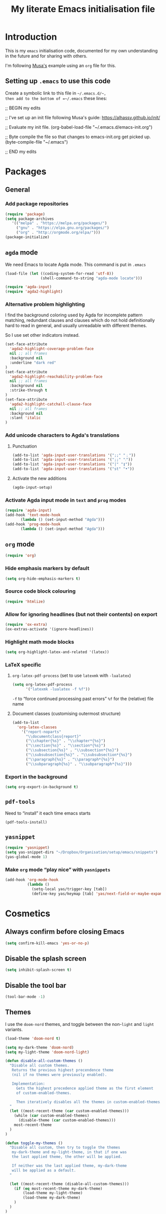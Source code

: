 #+Title: My literate Emacs initialisation file
#+Description: My literate emacs initialisation file.
#+Startup: indent

* Introduction

This is my ~emacs~ initialisation code, documented for my own understanding
in the future and for sharing with others.

I'm following [[https://alhassy.github.io/init/][Musa's]] example using an ~org~ file for this.

** Setting up ~.emacs~ to use this code

Create a symbolic link to this file in =~/.emacs.d/~,
then add to the bottom of =~/.emacs= these lines:
#+BEGIN_EXAMPLE emacs-lisp
;; BEGIN my edits

;; I've set up an init file following Musa's guide: https://alhassy.github.io/init/

;; Evaluate my init file.
(org-babel-load-file "~/.emacs.d/emacs-init.org")

;; Byte compile the file so that changes to emacs-init.org get picked up.
(byte-compile-file "~/.emacs")

;; END my edits
#+END_EXAMPLE

* Packages
** General

*** Add package repositories

 #+begin_src emacs-lisp
 (require 'package)
 (setq package-archives
    '(("melpa" . "https://melpa.org/packages/")
      ("gnu" . "https://elpa.gnu.org/packages/")
      ("org" . "http://orgmode.org/elpa/")))
 (package-initialize)
 #+end_src

*** COMMENT Set the load path for manually downloaded packages

(Currently I don't use manually downloaded packages)

 #+begin_src emacs-lisp
 (add-to-list 'load-path "~/Dropbox/Organisation/setup/emacs/downloaded-packages")
 #+end_src

** ~agda~ mode

We need Emacs to locate Agda mode. This command is put in ~.emacs~

#+begin_src emacs-lisp
(load-file (let ((coding-system-for-read 'utf-8))
                (shell-command-to-string "agda-mode locate")))
#+end_src

#+begin_src emacs-lisp
(require 'agda-input)
(require 'agda2-highlight)
#+end_src

*** Alternative problem highlighting

I find the background coloring used by Agda for incomplete pattern matching,
redundant clauses and clauses which do not hold definitionally hard to read
in general, and usually unreadable with different themes.

So I use set other indicators instead.

#+begin_src emacs-lisp
(set-face-attribute
  'agda2-highlight-coverage-problem-face
  nil ;; all frames
  :background nil
  :underline "dark red"
)
(set-face-attribute
  'agda2-highlight-reachability-problem-face
  nil ;; all frames
  :background nil
  :strike-through t
)
(set-face-attribute
  'agda2-highlight-catchall-clause-face
  nil ;; all frames
  :background nil
  :slant 'italic
)
#+end_src

*** Add unicode characters to Agda's translations

**** Punctuation

#+begin_src emacs-lisp
(add-to-list 'agda-input-user-translations '(";;" "﹔"))
(add-to-list 'agda-input-user-translations '(";;" "⨾"))
(add-to-list 'agda-input-user-translations '("|" "❙"))
(add-to-list 'agda-input-user-translations '("st" "•"))
#+end_src

**** Activate the new additions

#+begin_src emacs-lisp
(agda-input-setup)
#+end_src

*** Activate Agda input mode in ~text~ and ~prog~ modes

#+begin_src emacs-lisp
(require 'agda-input)
(add-hook 'text-mode-hook
       (lambda () (set-input-method "Agda")))
(add-hook 'prog-mode-hook
       (lambda () (set-input-method "Agda")))
#+end_src

** ~org~ mode

 #+begin_src emacs-lisp
 (require 'org)
 #+end_src

*** Hide emphasis markers by default

#+begin_src emacs-lisp
(setq org-hide-emphasis-markers t)
#+end_src

*** Source code block colouring

#+begin_src emacs-lisp
(require 'htmlize)
#+end_src

*** Allow for ignoring headlines (but not their contents) on export

#+begin_src emacs-lisp
(require 'ox-extra)
(ox-extras-activate '(ignore-headlines))
#+end_src

*** COMMENT Template expansion (<s Tab, etc.)

 #+begin_src emacs-lisp
 (require 'org-tempo)
 #+end_src

**** Emacs Lisp source template: <el

#+begin_src emacs-lisp
(add-to-list 'org-structure-template-alist
     '("el" . "src emacs-lisp"))
#+end_src

**** (Org) Agda source template: <ag

#+begin_src emacs-lisp
(add-to-list 'org-structure-template-alist
     '("ag" . "src org-agda"))
#+end_src

**** Interactive Way to C source template: <ic

#+begin_src emacs-lisp
 (add-to-list 'org-structure-template-alist
      '("ic" . "src c :tangle (currently-working-with \"name\")"))
#+end_src

**** Interactive Way to C header template: <ich

#+begin_src emacs-lisp
 (add-to-list 'org-structure-template-alist
      '("ich" . "src c :tangle (currently-working-with-header \"name\")"))
#+end_src

**** Verbatim template: <ver

 #+begin_src emacs-lisp
 (add-to-list 'org-structure-template-alist
      '("ver" . "verbatim"))
 #+end_src

**** Answer template: <ans

 #+begin_src emacs-lisp
 (add-to-list 'org-structure-template-alist
      '("ans" . "answer"))
 #+end_src

*** Highlight math mode blocks

 #+begin_src emacs-lisp
 (setq org-highlight-latex-and-related '(latex))
 #+end_src

*** LaTeX specific

**** ~org-latex-pdf-process~ (set to use ~latexmk~ with ~-lualatex~)

#+begin_src emacs-lisp
(setq org-latex-pdf-process
      '("latexmk -lualatex -f %f"))
#+end_src

~-f~ to “force continued processing past errors”
~%f~ for the (relative) file name

**** Document classes (customising outermost structure)

#+begin_src emacs-lisp
(add-to-list
  'org-latex-classes
    '("report-noparts"
      "\\documentclass{report}"
      ("\\chapter{%s}" . "\\chapter*{%s}")
      ("\\section{%s}" . "\\section*{%s}")
      ("\\subsection{%s}" . "\\subsection*{%s}")
      ("\\subsubsection{%s}" . "\\subsubsection*{%s}")
      ("\\paragraph{%s}" . "\\paragraph*{%s}")
      ("\\subparagraph{%s}" . "\\subparagraph*{%s}")))
#+end_src
*** Export in the background

#+begin_src emacs-lisp
(setq org-export-in-background t)
#+end_src
** ~pdf-tools~

Need to “install” it each time emacs starts
#+begin_src emacs-lisp
(pdf-tools-install)
#+end_src

*** COMMENT Default to midnight mode

#+begin_src emacs-lisp
(add-hook 'pdf-tools-enabled-hook 'pdf-view-midnight-minor-mode)
#+end_src

** ~yasnippet~

#+begin_src emacs-lisp
(require 'yasnippet)
(setq yas-snippet-dirs "~/Dropbox/Organisation/setup/emacs/snippets")
(yas-global-mode 1)
#+end_src

*** Make ~org~ mode “play nice” with ~yasnippets~

#+begin_src emacs-lisp
(add-hook 'org-mode-hook
          (lambda ()
            (setq-local yas/trigger-key [tab])
            (define-key yas/keymap [tab] 'yas/next-field-or-maybe-expand)))
#+end_src

* Cosmetics

** Always confirm before closing Emacs

#+begin_src emacs-lisp
(setq confirm-kill-emacs 'yes-or-no-p)
#+end_src

** Disable the splash screen

 #+begin_src emacs-lisp
 (setq inhibit-splash-screen t)
 #+end_src

** Disable the tool bar

 #+begin_src emacs-lisp
 (tool-bar-mode -1)
 #+end_src

** Themes

I use the ~doom-nord~ themes,
and toggle between the non-~light~ and ~light~ variants.

#+begin_src emacs-lisp
(load-theme 'doom-nord t)

(setq my-dark-theme 'doom-nord)
(setq my-light-theme 'doom-nord-light)

(defun disable-all-custom-themes ()
  "Disable all custom themes.
   Returns the previous highest precendence theme
   (nil if no themes were previously enabled).

   Implementation:
     Gets the highest precedence applied theme as the first element
     of custom-enabled-themes.

     Then iteratively disables all the themes in custom-enabled-themes.
  "
  (let ((most-recent-theme (car custom-enabled-themes)))
    (while (car custom-enabled-themes)
      (disable-theme (car custom-enabled-themes)))
    most-recent-theme
  )
)

(defun toggle-my-themes ()
  "Disable all custom, then try to toggle the themes
   my-dark-theme and my-light-theme, in that if one was
   the last applied theme, the other will be applied.

   If neither was the last applied theme, my-dark-theme
   will be applied as a default.
  "

  (let ((most-recent-theme (disable-all-custom-themes)))
    (if (eq most-recent-theme my-dark-theme)
        (load-theme my-light-theme)
        (load-theme my-dark-theme)
    )
  )
)

(eq (car custom-enabled-themes) my-dark-theme)
(disable-all-custom-themes)
(toggle-my-themes)
#+end_src

Make it “play nice” with ~org~

#+begin_src emacs-lisp
(doom-themes-org-config)
#+end_src

** Flash on error

#+begin_src emacs-lisp
(doom-themes-visual-bell-config)
#+end_src

#+begin_src emacs-lisp
;;(setq visible-bell 1)
#+end_src

** Display date and time

 #+begin_src emacs-lisp
 (setq display-time-day-and-date t)
 (setq display-time-24h-format t)
 (display-time)
 #+end_src

** Show the line and column numbers in the minibuffer

#+begin_src emacs-lisp
(line-number-mode 1)
(column-number-mode 1)
#+end_src
 
** Show line numbers on left (for ~text~ and ~prog~ mode)

#+begin_src emacs-lisp
(add-hook 'text-mode-hook 'linum-mode)
(add-hook 'prog-mode-hook 'linum-mode)
#+end_src

Setting it globally would conflict with ~pdf-tools~.
#+begin_src emacs-lisp
;; (global-linum-mode t)
#+end_src

** Highlight matching parenthesis when cursor is near

 #+begin_src emacs-lisp
 (load-library "paren")
 (show-paren-mode 1)
 (transient-mark-mode t)
 (require 'paren)
 #+end_src

** Show trailing whitespace

#+begin_src emacs-lisp
(custom-set-variables '(show-trailing-whitespace t))
#+end_src

** Display directories first in Dired

#+begin_src emacs-lisp
(setq dired-listing-switches "--group-directories-first -al")
#+end_src

** COMMENT Show ruler at 80 characters (fill-column.el)

I had manually downloaded this package previously.

 #+begin_src emacs-lisp
 (require 'fill-column-indicator)
 (define-globalized-minor-mode global-fci-mode fci-mode (lambda () (fci-mode t)))
 (global-fci-mode t)
 #+end_src

** COMMENT Use only one buffer for Dired (joseph-single-dired.el)

I had manually downloaded this package previously.

#+begin_src emacs-lisp
(eval-after-load 'dired '(progn (require 'joseph-single-dired)))
#+end_src

** Buffers to open upon startup

*** Emacs init (this file)

#+begin_src emacs-lisp
(find-file "~/Dropbox/Organisation/setup/emacs/emacs-init.org")
#+end_src

*** Emacs tips and tricks

#+begin_src emacs-lisp
(find-file "~/Dropbox/Organisation/setup/emacs/tips-and-tricks.org")
#+end_src

*** My phone log

#+begin_src emacs-lisp
(find-file "~/Dropbox/Organisation/log/phone-log.org")
#+end_src

*** My log (as the initial buffer)

#+begin_src emacs-lisp
(setq initial-buffer-choice "~/Dropbox/Organisation/log/log.org")
#+end_src

* Shortcuts
** Textual insert shortcuts

*** “⋯”
#+begin_src emacs-lisp
(global-set-key (kbd "C-c d q")
                (lambda () (interactive) (insert "“”") (backward-char)))
#+end_src

*** ~\begin{⋯}~

#+begin_src emacs-lisp
(global-set-key (kbd "C-c l b e")
                (lambda () (interactive) (insert "\\begin{}") (backward-char)))
#+end_src

*** ~\end{⋯}~

#+begin_src emacs-lisp
(global-set-key (kbd "C-c l e e")
                (lambda () (interactive) (insert "\\end{}") (backward-char)))
#+end_src

*** ~\item_~

#+begin_src emacs-lisp
(global-set-key (kbd "C-c l i")
                (lambda () (interactive) (insert "\\item ")))
#+end_src

*** \begin{code} ⋯ \end{code}

*TODO*: I should make this accept an argument, or make a version that accepts an argument

*TODO*: (more ambitious) Make this take into account indentation.

#+begin_src emacs-lisp
(global-set-key (kbd "C-c l e c")
                (lambda () (interactive) (insert "\\begin{code}\n\n\\end{code}")
                                         (previous-line)))
#+end_src

** Org mode shortcuts
*** Moving subtrees

#+begin_src emacs-lisp
(global-set-key (kbd "C-c o s u")
                (lambda () (interactive) (org-move-subtree-up)))
(global-set-key (kbd "C-c o s d")
                (lambda () (interactive) (org-move-subtree-down)))
(global-set-key (kbd "C-c o s l")
                (lambda () (interactive) (org-promote-subtree)))
(global-set-key (kbd "C-c o s r")
                (lambda () (interactive) (org-demote-subtree)))
#+end_src

** ~dired~ shortcuts (C-c d _)
*** Home ~h~

#+begin_src emacs-lisp
(global-set-key (kbd "C-c d h")
                (lambda () (interactive) (dired "~")))
#+end_src

*** Dropbox ~d~

#+begin_src emacs-lisp
(global-set-key (kbd "C-c d d") (lambda () (interactive) (dired "~/Dropbox")))
#+end_src

*** Organisation ~o~

#+begin_src emacs-lisp
(global-set-key (kbd "C-c d o") (lambda () (interactive) (dired "~/Dropbox/Organisation")))
#+end_src

*** McMaster ~m~

#+begin_src emacs-lisp
(global-set-key (kbd "C-c d m") (lambda () (interactive) (dired "~/Dropbox/McMaster/")))
#+end_src

*** Thesis ~t~

#+begin_src emacs-lisp
(global-set-key (kbd "C-c d t") (lambda () (interactive) (dired "~/Dropbox/McMaster/Agda/thesis")))
#+end_src

*** Courses ~c~

**** 3ea3 ~e~

#+begin_src emacs-lisp
(global-set-key (kbd "C-c d c e") (lambda () (interactive) (dired "~/Dropbox/McMaster/3ea3")))
#+end_src

** ~magit~ shortcuts

#+begin_src emacs-lisp
(global-set-key (kbd "C-c g")
                'magit-status)
#+end_src

** General

*** Go to top/bottom of buffer (~M-<~, ~M->~ replacements)

#+begin_src emacs-lisp
(global-set-key (kbd "C-c b t")
                '(lambda () (interactive)
                         (beginning-of-buffer)))

(global-set-key (kbd "C-c b b")
                '(lambda () (interactive)
                         (end-of-buffer)))
#+end_src

*** ~F5~ to reload buffer

#+begin_src emacs-lisp
(global-set-key [f5]
                '(lambda () (interactive)
                         (revert-buffer nil t nil)))
#+end_src

*** Toggle my themes ~C-c t t~

#+begin_src emacs-lisp
(global-set-key (kbd "C-c t t")
                '(lambda () (interactive)
                 (toggle-my-themes)))
#+end_src

*** Disable all custom themes ~C-c t c~

#+begin_src emacs-lisp
(global-set-key (kbd "C-c t c")
                '(lambda () (interactive)
                 (disable-all-custom-themes)))
#+end_src

* Other

** Run my custom “dropbox start” command to ensure dropbox is running on the system

#+begin_src emacs-lisp
(start-process-shell-command "dropbox-start"
                             "*dropbox-start*"
                             "/opt/dropbox-filesystem-fix/dropbox_start.py")
#+end_src

* Scratch

